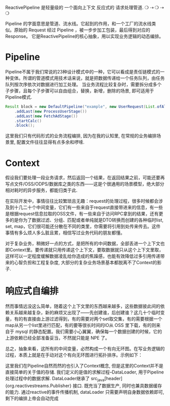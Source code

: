 ReactivePipeline 是轻量级的 一个面向上下文 反应式的 请求处理管道. ❍ ⇢ ❍ ⇢ ❍

Pipeline 的字面意思是管道、流水线。它起到的作用，和一个工厂的流水线类似。原始的 Request 经过 Pipeline ，被一步步加工包装，最后得到对应的Response。 它是ReactivePipeline的核心抽象，用以实现业务逻辑的动态编排。

* Pipeline

Pipeline不属于我们常说的23种设计模式中的一种，它可以看成是责任链模式的一种变体。所谓的管道模式用技术话来说，就是把数据传递给一个任务队列，由任务队列按次序依次对数据进行加工处理。
当业务流程比较复杂时，需要拆分成多个子步骤，且每个子步骤可以自由组合，替换，新增，删除的场景, 即可适用于Pipeline模式.

#+begin_src java
Result block = new DefaultPipeline("example", new UserRequest(List.ofAll(1L, 2L, 3L)), new UserResult())
    .addLast(new ProcessUserStage())
    .addLast(new FetchAdStage())
    .startCalc()
    .block();
#+end_src

这里我们只有代码形式的业务流程编排, 因为在我的认知里, 在常规的业务编排场景里, 配置文件往往显得有点多余和啰嗦.

* Context

假设我们要处理一段业务请求，然后返回一个结果，在返回结果之前，可能还要再写点文件/OSS/ODPS/数据库之类的东西——这是个很通用的场景模型，绝大部分相对耗时的异步服务，都能归类于此.

在实际开发中，事情往往比较繁琐且无趣：request的处理过程，很多时候都会涉及到十几二十个中间变量，它们有一些来自于request直接带进来的信息，有一些是根据request信息拉取的OSS文件，有一些来自于访问RPC拿到的结果，还有更多的是你为了数据过滤、分组、匹配或者单纯就是DTO转换而创建的各种临时list, set, map，它们很可能还分散在不同的类里，你需要将引用到处传来传去。这件事情有多么烦人多么脏且累，相信写过业务代码的朋友都懂。

对于复杂业务，稍微好一点的方式，是把所有的中间数据，全部丢进一个上下文也即Context里。要传递就只用传递这个上下文，要取数据就只从这个上下文里取，这样可以一定程度缓解数据凌乱给你造成的焦躁感，也能有效降低过多引用传递带来的心智负担和工程复杂度, 大部分的复杂业务场景基本都脱离不了Context的影子.

* 响应式自编排

然而事情远没这么简单，随着这个上下文里的东西越来越多，这些数据彼此间的依赖关系越来越复杂，新的麻烦又出现了——先创建谁，后创建谁？这几十个临时变量，有的有直接由上游过滤得到，有的需要对两个set取交集，有的需要根据一个map从另一个list里进行匹配，有的要等很长时间的IO从 OSS 里下载，有的则来自于 mysql 的静态配置。我们需要小心翼翼，确保每一个数据创建的时候，它的上游依赖已经全部准备妥当，不然就只能是 NPE 了。

总之，抽象来看，这所有的中间变量，必然构成一个有向无环图。在写业务逻辑的过程，本质上就是在手动对这个有向无环图进行拓扑排序。示例如下：

#+ATTR_HTML: :width 300px
[[./assets/DAG.png]]

这里我们在Pipeline自然而然的也引入了Context概念, 但是这里的Context并不是直接简单的关于值的存储. 我们定义的是值的求解过程--DataLoader, 用于Pipeline处理过程中的数据求解. DataLoader继承了 src_java[header]{org.reactivestreams.Publisher}
接口. 既充当了数据生产, 同时也兼具数据缓存的能力. 通过reactive的事件传播机制, dataLoader 只需要声明自身数据依赖即可, 剩下的编排上帝会自动完成

[[./assets/自编排.png]]
